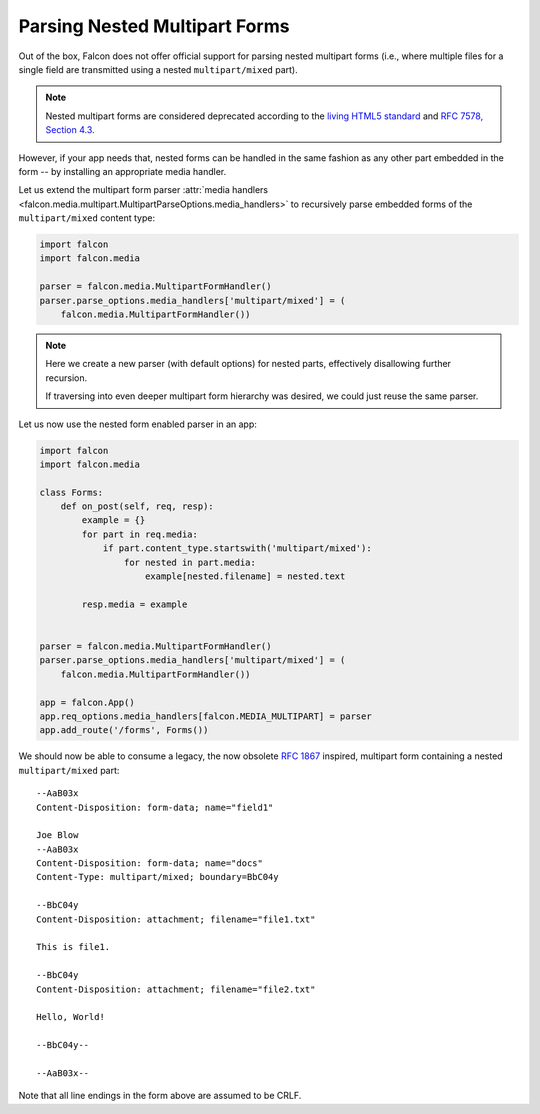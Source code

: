 .. _nested-multipart-forms:

Parsing Nested Multipart Forms
==============================

Out of the box, Falcon does not offer official support for parsing nested
multipart forms (i.e., where multiple files for a single field are transmitted
using a nested ``multipart/mixed`` part).

.. note::
    Nested multipart forms are considered deprecated according to the
    `living HTML5 standard
    <https://html.spec.whatwg.org/multipage/form-control-infrastructure.html>`_
    and
    `RFC 7578, Section 4.3 <https://tools.ietf.org/html/rfc7578#section-4.3>`_.

However, if your app needs that, nested forms can be handled in the same
fashion as any other part embedded in the form -- by installing an appropriate
media handler.

Let us extend the multipart form parser :attr:`media handlers
<falcon.media.multipart.MultipartParseOptions.media_handlers>` to recursively
parse embedded forms of the ``multipart/mixed`` content type:

.. code:: python

    import falcon
    import falcon.media

    parser = falcon.media.MultipartFormHandler()
    parser.parse_options.media_handlers['multipart/mixed'] = (
        falcon.media.MultipartFormHandler())

.. note::
    Here we create a new parser (with default options) for nested parts,
    effectively disallowing further recursion.

    If traversing into even deeper multipart form hierarchy was desired, we
    could just reuse the same parser.

Let us now use the nested form enabled parser in an app:

.. code:: python

    import falcon
    import falcon.media

    class Forms:
        def on_post(self, req, resp):
            example = {}
            for part in req.media:
                if part.content_type.startswith('multipart/mixed'):
                    for nested in part.media:
                        example[nested.filename] = nested.text

            resp.media = example


    parser = falcon.media.MultipartFormHandler()
    parser.parse_options.media_handlers['multipart/mixed'] = (
        falcon.media.MultipartFormHandler())

    app = falcon.App()
    app.req_options.media_handlers[falcon.MEDIA_MULTIPART] = parser
    app.add_route('/forms', Forms())

We should now be able to consume a legacy, the now obsolete
`RFC 1867 <https://tools.ietf.org/html/rfc1867>`_ inspired, multipart form
containing a nested ``multipart/mixed`` part::

    --AaB03x
    Content-Disposition: form-data; name="field1"

    Joe Blow
    --AaB03x
    Content-Disposition: form-data; name="docs"
    Content-Type: multipart/mixed; boundary=BbC04y

    --BbC04y
    Content-Disposition: attachment; filename="file1.txt"

    This is file1.

    --BbC04y
    Content-Disposition: attachment; filename="file2.txt"

    Hello, World!

    --BbC04y--

    --AaB03x--

Note that all line endings in the form above are assumed to be CRLF.
